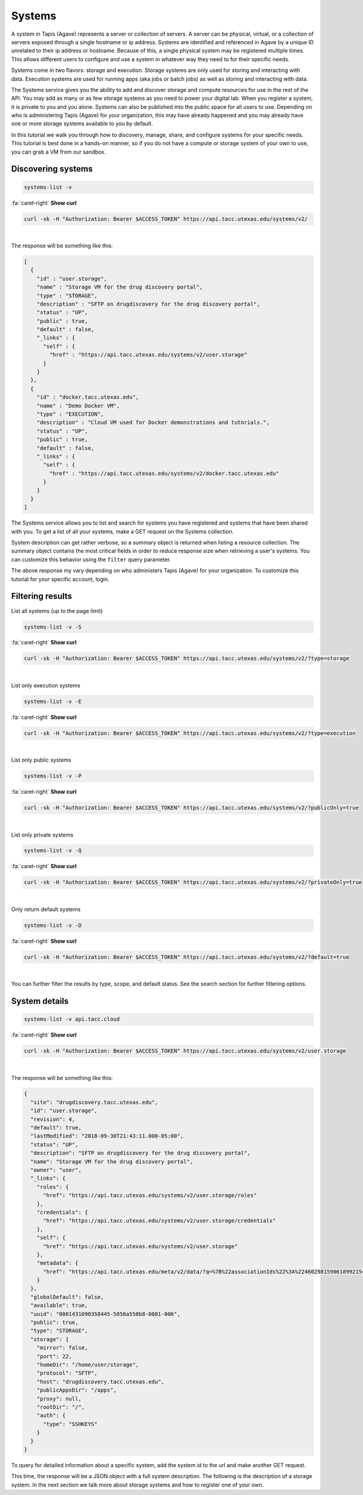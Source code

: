 
Systems
=======

A system in Tapis (Agave) represents a server or collection of servers. A server can be physical, virtual, or a collection of servers exposed through a single hostname or ip address. Systems are identified and referenced in Agave by a unique ID unrelated to their ip address or hostname. Because of this, a single physical system may be registered multiple times. This allows different users to configure and use a system in whatever way they need to for their specific needs.

Systems come in two flavors: storage and execution. Storage systems are only used for storing and interacting with data. Execution systems are used for running apps (aka jobs or batch jobs) as well as storing and interacting with data.

The Systems service gives you the ability to add and discover storage and compute resources for use in the rest of the API. You may add as many or as few storage systems as you need to power your digital lab. When you register a system, it is private to you and you alone. Systems can also be published into the public space for all users to use. Depending on who is administering Tapis (Agave) for your organization, this may have already happened and you may already have one or more storage systems available to you by default.

In this tutorial we walk you through how to discovery, manage, share, and configure systems for your specific needs. This tutorial is best done in a hands-on manner, so if you do not have a compute or storage system of your own to use, you can grab a VM from our sandbox.

Discovering systems
-------------------

.. code-block:: plaintext

   systems-list -v

.. container:: foldable

   .. container:: header

      :fa:`caret-right`
      **Show curl**

   .. code-block:: shell

      curl -sk -H "Authorization: Bearer $ACCESS_TOKEN" https://api.tacc.utexas.edu/systems/v2/

|
The response will be something like this:

.. code-block:: json

   [
     {
       "id" : "user.storage",
       "name" : "Storage VM for the drug discovery portal",
       "type" : "STORAGE",
       "description" : "SFTP on drugdiscovery for the drug discovery portal",
       "status" : "UP",
       "public" : true,
       "default" : false,
       "_links" : {
         "self" : {
           "href" : "https://api.tacc.utexas.edu/systems/v2/user.storage"
         }
       }
     },
     {
       "id" : "docker.tacc.utexas.edu",
       "name" : "Demo Docker VM",
       "type" : "EXECUTION",
       "description" : "Cloud VM used for Docker demonstrations and tutorials.",
       "status" : "UP",
       "public" : true,
       "default" : false,
       "_links" : {
         "self" : {
           "href" : "https://api.tacc.utexas.edu/systems/v2/docker.tacc.utexas.edu"
         }
       }
     }
   ]

The Systems service allows you to list and search for systems you have registered and systems that have been shared with you. To get a list of all your systems, make a GET request on the Systems collection.

System description can get rather verbose, so a summary object is returned when listing a resource collection. The summary object contains the most critical fields in order to reduce response size when retrieving a user's systems. You can customize this behavior using the ``filter`` query parameter.

The above response my vary depending on who administers Tapis (Agave) for your organization. To customize this tutorial for your specific account, login.

Filtering results
-----------------

List all systems (up to the page limit)

.. code-block:: plaintext

   systems-list -v -S

.. container:: foldable

   .. container:: header

      :fa:`caret-right`
      **Show curl**

   .. code-block:: shell

      curl -sk -H "Authorization: Bearer $ACCESS_TOKEN" https://api.tacc.utexas.edu/systems/v2/?type=storage
|


List only execution systems

.. code-block:: plaintext

   systems-list -v -E

.. container:: foldable

   .. container:: header

      :fa:`caret-right`
      **Show curl**

   .. code-block:: shell

      curl -sk -H "Authorization: Bearer $ACCESS_TOKEN" https://api.tacc.utexas.edu/systems/v2/?type=execution
|


List only public systems

.. code-block:: plaintext

   systems-list -v -P

.. container:: foldable

   .. container:: header

      :fa:`caret-right`
      **Show curl**

   .. code-block:: shell

      curl -sk -H "Authorization: Bearer $ACCESS_TOKEN" https://api.tacc.utexas.edu/systems/v2/?publicOnly=true
|


List only private systems

.. code-block:: plaintext

   systems-list -v -Q

.. container:: foldable

   .. container:: header

      :fa:`caret-right`
      **Show curl**

   .. code-block:: shell

      curl -sk -H "Authorization: Bearer $ACCESS_TOKEN" https://api.tacc.utexas.edu/systems/v2/?privateOnly=true
|


Only return default systems

.. code-block:: plaintext

   systems-list -v -D

.. container:: foldable

   .. container:: header

      :fa:`caret-right`
      **Show curl**

   .. code-block:: shell

      curl -sk -H "Authorization: Bearer $ACCESS_TOKEN" https://api.tacc.utexas.edu/systems/v2/?default=true
|


You can further filter the results by type, scope, and default status. See the search section for further filtering options.

System details
--------------

.. code-block:: plaintext

   systems-list -v api.tacc.cloud

.. container:: foldable

   .. container:: header

      :fa:`caret-right`
      **Show curl**

   .. code-block:: shell

      curl -sk -H "Authorization: Bearer $ACCESS_TOKEN" https://api.tacc.utexas.edu/systems/v2/user.storage
|


The response will be something like this:

.. code-block:: json

   {
     "site": "drugdiscovery.tacc.utexas.edu",
     "id": "user.storage",
     "revision": 4,
     "default": true,
     "lastModified": "2018-09-30T21:43:11.000-05:00",
     "status": "UP",
     "description": "SFTP on drugdiscovery for the drug discovery portal",
     "name": "Storage VM for the drug discovery portal",
     "owner": "user",
     "_links": {
       "roles": {
         "href": "https://api.tacc.utexas.edu/systems/v2/user.storage/roles"
       },
       "credentials": {
         "href": "https://api.tacc.utexas.edu/systems/v2/user.storage/credentials"
       },
       "self": {
         "href": "https://api.tacc.utexas.edu/systems/v2/user.storage"
       },
       "metadata": {
         "href": "https://api.tacc.utexas.edu/meta/v2/data/?q=%7B%22associationIds%22%3A%224602981590618992154-242ac116-0001-006%22%7D"
       }
     },
     "globalDefault": false,
     "available": true,
     "uuid": "0001431090358445-5056a550b8-0001-006",
     "public": true,
     "type": "STORAGE",
     "storage": {
       "mirror": false,
       "port": 22,
       "homeDir": "/home/user/storage",
       "protocol": "SFTP",
       "host": "drugdiscovery.tacc.utexas.edu",
       "publicAppsDir": "/apps",
       "proxy": null,
       "rootDir": "/",
       "auth": {
         "type": "SSHKEYS"
       }
     }
   }

To query for detailed information about a specific system, add the system id to the url and make another GET request.

This time, the response will be a JSON object with a full system description. The following is the description of a storage system. In the next section we talk more about storage systems and how to register one of your own.
